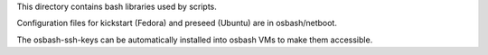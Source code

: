 This directory contains bash libraries used by scripts.

Configuration files for kickstart (Fedora) and preseed (Ubuntu) are in
osbash/netboot.

The osbash-ssh-keys can be automatically installed into osbash
VMs to make them accessible.

